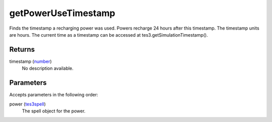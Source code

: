 getPowerUseTimestamp
====================================================================================================

Finds the timestamp a recharging power was used. Powers recharge 24 hours after this timestamp. The timestamp units are hours. The current time as a timestamp can be accessed at tes3.getSimulationTimestamp().

Returns
----------------------------------------------------------------------------------------------------

timestamp (`number`_)
    No description available.

Parameters
----------------------------------------------------------------------------------------------------

Accepts parameters in the following order:

power (`tes3spell`_)
    The spell object for the power.

.. _`number`: ../../../lua/type/number.html
.. _`tes3spell`: ../../../lua/type/tes3spell.html
